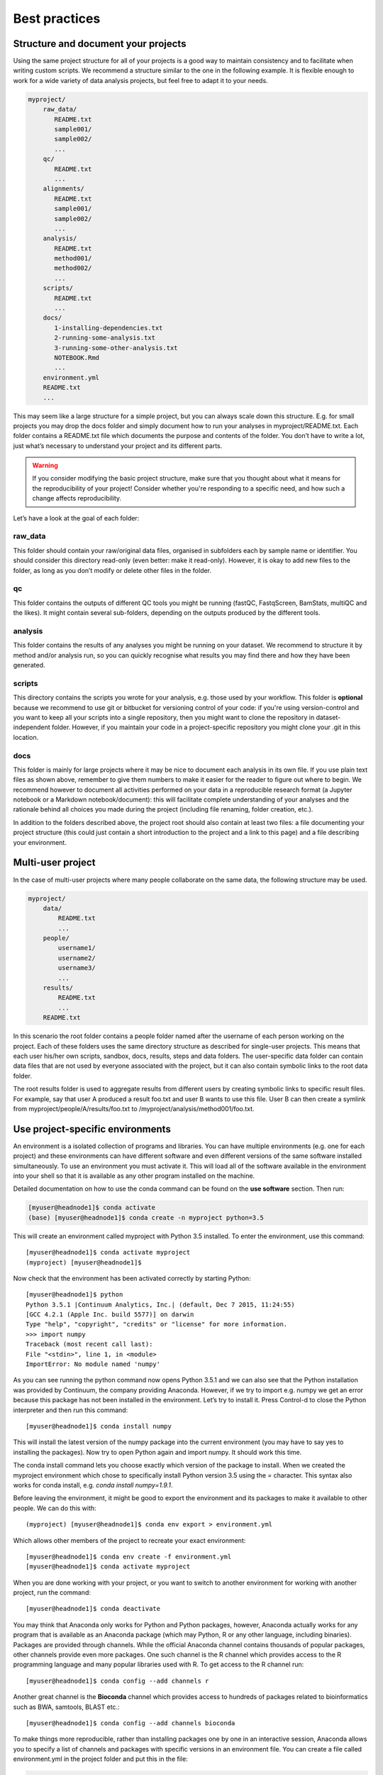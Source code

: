 Best practices
================================

Structure and document your projects
-------------------------------------

Using the same project structure for all of your projects is a good way to maintain consistency and to facilitate when writing custom scripts. We recommend a structure similar to the one in the following example. It is flexible enough to work for a wide variety of data analysis projects, but feel free to adapt it to your needs.

.. code-block:: bash

    myproject/
        raw_data/
           README.txt
           sample001/
           sample002/
           ...
        qc/
           README.txt
           ...
        alignments/
           README.txt
           sample001/
           sample002/
           ...
        analysis/
           README.txt
           method001/
           method002/
           ...
        scripts/
           README.txt
           ...
        docs/
           1-installing-dependencies.txt
           2-running-some-analysis.txt
           3-running-some-other-analysis.txt
           NOTEBOOK.Rmd
           ...
        environment.yml
        README.txt
        ...

This may seem like a large structure for a simple project, but you can always scale down this structure. E.g. for small projects you may drop the docs folder and simply document how to run your analyses in myproject/README.txt. Each folder contains a README.txt file which documents the purpose and contents of the folder. You don’t have to write a lot, just what’s necessary to understand your project and its different parts.

.. warning::

  If you consider modifying the basic project structure, make sure that you thought about what it means for the reproducibility of your project! Consider whether you're responding to a specific need, and how such a change affects reproducibility.

Let’s have a look at the goal of each folder:

raw_data
~~~~~~~~~

This folder should contain your raw/original data files, organised in subfolders each by sample name or identifier. You should consider this directory read-only (even better: make it read-only). However, it is okay to add new files to the folder, as long as you don’t modify or delete other files in the folder.

qc
~~~

This folder contains the outputs of different QC tools you might be running (fastQC, FastqScreen, BamStats, multiQC and the likes). It might contain several sub-folders, depending on the outputs produced by the different tools.

analysis
~~~~~~~~~

This folder contains the results of any analyses you might be running on your dataset. We recommend to structure it by method and/or analysis run, so you can quickly recognise what results you may find there and how they have been generated.

scripts
~~~~~~~~~~~

This directory contains the scripts you wrote for your analysis, e.g. those used by your workflow. This folder is **optional** because we recommend to use git or bitbucket for versioning control of your code: if you're using version-control and you want to keep all your scripts into a single repository, then you might want to clone the repository in dataset-independent folder. However, if you maintain your code in a project-specific repository you might clone your .git in this location.

docs
~~~~~~~~

This folder is mainly for large projects where it may be nice to document each analysis in its own file. If you use plain text files as shown above, remember to give them numbers to make it easier for the reader to figure out where to begin.
We recommend however to document all activities performed on your data in a reproducible research format (a Jupyter notebook or a Markdown notebook/document): this will facilitate complete understanding of your analyses and the rationale behind all choices you made during the project (including file renaming, folder creation, etc.).

In addition to the folders described above, the project root should also contain at least two files: a file documenting your project structure (this could just contain a short introduction to the project and a link to this page) and a file describing your environment.


Multi-user project
--------------------

In the case of multi-user projects where many people collaborate on the same data, the following structure may be used.

.. code-block:: bash

    myproject/
        data/
            README.txt
            ...
        people/
            username1/
            username2/
            username3/
            ...
        results/
            README.txt
            ...
        README.txt

In this scenario the root folder contains a people folder named after the username of each person working on the project. Each of these folders uses the same directory structure as described for single-user projects. This means that each user his/her own scripts, sandbox, docs, results, steps and data folders. The user-specific data folder can contain data files that are not used by everyone associated with the project, but it can also contain symbolic links to the root data folder.

The root results folder is used to aggregate results from different users by creating symbolic links to specific result files. For example, say that user A produced a result foo.txt and user B wants to use this file. User B can then create a symlink from myproject/people/A/results/foo.txt to /myproject/analysis/method001/foo.txt.


Use project-specific environments
-----------------------------------

An environment is a isolated collection of programs and libraries. You can have multiple environments (e.g. one for each project) and these environments can have different software and even different versions of the same software installed simultaneously. To use an environment you must activate it. This will load all of the software available in the environment into your shell so that it is available as any other program installed on the machine.

Detailed documentation on how to use the conda command can be found on the **use software** section. Then run:

.. code-block:: bash

    [myuser@headnode1]$ conda activate
    (base) [myuser@headnode1]$ conda create -n myproject python=3.5


This will create an environment called myproject with Python 3.5 installed. To enter the environment, use this command::

    [myuser@headnode1]$ conda activate myproject
    (myproject) [myuser@headnode1]$

Now check that the environment has been activated correctly by starting Python::

    [myuser@headnode1]$ python
    Python 3.5.1 |Continuum Analytics, Inc.| (default, Dec 7 2015, 11:24:55)
    [GCC 4.2.1 (Apple Inc. build 5577)] on darwin
    Type "help", "copyright", "credits" or "license" for more information.
    >>> import numpy
    Traceback (most recent call last):
    File "<stdin>", line 1, in <module>
    ImportError: No module named 'numpy'

As you can see running the python command now opens Python 3.5.1 and we can also see that the Python installation was provided by Continuum, the company providing Anaconda. However, if we try to import e.g. numpy we get an error because this package has not been installed in the environment. Let’s try to install it. Press Control-d to close the Python interpreter and then run this command::

    [myuser@headnode1]$ conda install numpy

This will install the latest version of the numpy package into the current environment (you may have to say yes to installing the packages). Now try to open Python again and import numpy. It should work this time.

The conda install command lets you choose exactly which version of the package to install. When we created the myproject environment which chose to specifically install Python version 3.5 using the *=* character. This syntax also works for conda install, e.g. *conda install numpy=1.9.1*.

Before leaving the environment, it might be good to export the environment and its packages to make it available to other people. We can do this with::

    (myproject) [myuser@headnode1]$ conda env export > environment.yml

Which allows other members of the project to recreate your exact environment::

    [myuser@headnode1]$ conda env create -f environment.yml
    [myuser@headnode1]$ conda activate myproject


When you are done working with your project, or you want to switch to another environment for working with another project, run the command::

    [myuser@headnode1]$ conda deactivate


You may think that Anaconda only works for Python and Python packages, however, Anaconda actually works for any program that is available as an Anaconda package (which may Python, R or any other language, including binaries). Packages are provided through channels. While the official Anaconda channel contains thousands of popular packages, other channels provide even more packages. One such channel is the R channel which provides access to the R programming language and many popular libraries used with R. To get access to the R channel run::

    [myuser@headnode1]$ conda config --add channels r

Another great channel is the **Bioconda** channel which provides access to hundreds of packages related to bioinformatics such as BWA, samtools, BLAST etc.::

    [myuser@headnode1]$ conda config --add channels bioconda


To make things more reproducible, rather than installing packages one by one in an interactive session, Anaconda allows you to specify a list of channels and packages with specific versions in an environment file. You can create a file called environment.yml in the project folder and put this in the file:

.. code-block:: bash

    name: myproject
    channels:
      - r
      - bioconda
    dependencies:
      - python=3.4
      - numpy=1.9.2
      - r-essentials=1.4
      - bwa=0.7.15

As you work you may need to change your environment, e.g. update a package to a more recent version, add or remove a package. To do this, just modify the environment.yml file and then run::

    [myuser@headnode1]$ conda env update --prune
